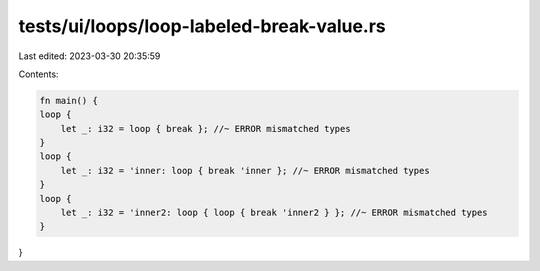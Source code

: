 tests/ui/loops/loop-labeled-break-value.rs
==========================================

Last edited: 2023-03-30 20:35:59

Contents:

.. code-block:: rs

    fn main() {
    loop {
        let _: i32 = loop { break }; //~ ERROR mismatched types
    }
    loop {
        let _: i32 = 'inner: loop { break 'inner }; //~ ERROR mismatched types
    }
    loop {
        let _: i32 = 'inner2: loop { loop { break 'inner2 } }; //~ ERROR mismatched types
    }
}


